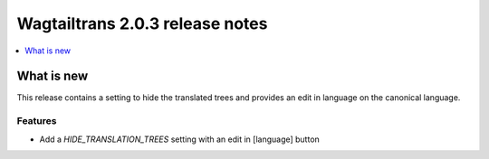 ================================
Wagtailtrans 2.0.3 release notes
================================

.. contents::
    :local:
    :depth: 1


-----------
What is new
-----------

This release contains a setting to hide the translated trees and 
provides an edit in language on the canonical language.

Features
~~~~~~~~

- Add a `HIDE_TRANSLATION_TREES` setting with an edit in [language] button
